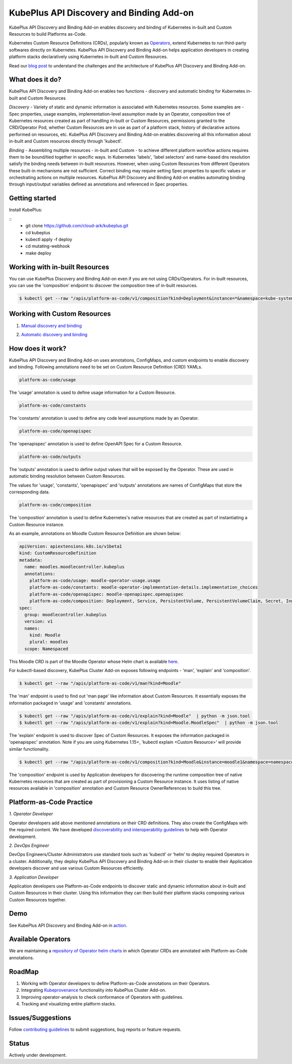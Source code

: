 ==========================================
KubePlus API Discovery and Binding Add-on
==========================================

KubePlus API Discovery and Binding Add-on enables discovery and binding of Kubernetes in-built and Custom Resources to build Platforms as-Code.

Kubernetes Custom Resource Definitions (CRDs), popularly known as `Operators`_, extend Kubernetes to run third-party softwares directly on Kubernetes. KubePlus API Discovery and Binding Add-on helps application developers in creating platform stacks declaratively using Kubernetes in-built and Custom Resources.

.. _Operators: https://coreos.com/operators/

.. _platforms as code: https://cloudark.io/platform-as-code

Read our `blog post`_ to understand the challenges and the architecture of KubePlus API Discovery and Binding Add-on.

.. _blog post: https://medium.com/@cloudark/kubeplus-platform-toolkit-simplify-discovery-and-use-of-kubernetes-custom-resources-85f08851188f


What does it do?
=================

KubePlus API Discovery and Binding Add-on enables two functions - discovery and automatic binding for Kubernetes in-built and Custom Resources 

*Discovery* - Variety of static and dynamic information is associated with Kubernetes resources.
Some examples are - Spec properties, usage examples, implementation-level assumption made by an Operator, 
composition tree of Kubernetes resources created as part of handling in-built or Custom Resources, permissions granted to the CRD/Operator Pod, whether Custom Resources are in use as part of a platform stack, history of declarative actions performed on resources, etc. KubePlus API Discovery and Binding Add-on enables discovering all this information about in-built and Custom resources directly through 'kubectl'.


*Binding* - Assembling multiple resources - in-built and Custom - to achieve different platform workflow actions requires them to be bound/tied together in specific ways. In Kubernetes 'labels', 'label selectors' and name-based dns resolution satisfy the binding needs between in-built resources. However, when using Custom Resources from different Operators these built-in mechanisms are not sufficient. Correct binding may require setting Spec properties to specific values or orchestrating actions on multiple resources.
KubePlus API Discovery and Binding Add-on enables automating binding through input/output variables defined as annotations and referenced in Spec properties.


Getting started
=================

Install KubePlus:

::
  - git clone https://github.com/cloud-ark/kubeplus.git
  - cd kubeplus
  - kubectl apply -f deploy
  - cd mutating-webhook
  - make deploy


Working with in-built Resources
================================

You can use KubePlus Discovery and Binding Add-on even if you are not using CRDs/Operators. For in-built resources, you can use the 'composition' endpoint to discover the composition tree of in-built resources.

.. code-block:: bash

   $ kubectl get --raw "/apis/platform-as-code/v1/composition?kind=Deployment&instance=*&namespace=kube-system" | python -mjson.tool


Working with Custom Resources
==============================


1. `Manual discovery and binding`_

.. _Manual discovery and binding: https://github.com/cloud-ark/kubeplus/blob/master/examples/moodle-with-presslabs/steps.txt


2. `Automatic discovery and binding`_

.. _Automatic discovery and binding: https://github.com/cloud-ark/kubeplus/blob/master/examples/automatic-binding-resolution/steps.txt


How does it work?
==================

KubePlus API Discovery and Binding Add-on uses annotations, ConfigMaps, and custom endpoints to enable discovery and binding. Following annotations need to be set on Custom Resource Definition (CRD) YAMLs.

.. .. image:: ./docs/KubePlus-diagram.png
..   :scale: 20%
..   :align: center


.. code-block:: bash

   platform-as-code/usage 

The 'usage' annotation is used to define usage information for a Custom Resource.

.. code-block:: bash

   platform-as-code/constants 

The 'constants' annotation is used to define any code level assumptions made by an Operator.

.. code-blocK:: bash

   platform-as-code/openapispec 

The 'openapispec' annotation is used to define OpenAPI Spec for a Custom Resource.

.. code-blocK:: bash

   platform-as-code/outputs

The 'outputs' annotation is used to define output values that will be exposed by the Operator.
These are used in automatic binding resolution between Custom Resources.


The values for 'usage', 'constants', 'openapispec' and 'outputs' annotations are names of ConfigMaps that store the corresponding data. 

.. code-block:: bash

   platform-as-code/composition 

The 'composition' annotation is used to define Kubernetes's native resources that are created as part of instantiating a Custom Resource instance.

As an example, annotations on Moodle Custom Resource Definition are shown below:

.. code-block:: yaml

   apiVersion: apiextensions.k8s.io/v1beta1
   kind: CustomResourceDefinition
   metadata:
     name: moodles.moodlecontroller.kubeplus
     annotations:
       platform-as-code/usage: moodle-operator-usage.usage
       platform-as-code/constants: moodle-operator-implementation-details.implementation_choices
       platform-as-code/openapispec: moodle-openapispec.openapispec
       platform-as-code/composition: Deployment, Service, PersistentVolume, PersistentVolumeClaim, Secret, Ingress
   spec:
     group: moodlecontroller.kubeplus
     version: v1
     names:
       kind: Moodle
       plural: moodles
     scope: Namespaced

This Moodle CRD is part of the Moodle Operator whose Helm chart is available here_.

.. _here: https://github.com/cloud-ark/kubeplus-operators/tree/master/moodle/moodle-operator-chart/templates


For kubectl-based discovery, KubePlus Cluster Add-on exposes following endpoints - 'man', 'explain' and 'composition'. 

.. code-block:: bash

   $ kubectl get --raw "/apis/platform-as-code/v1/man?kind=Moodle"

The 'man' endpoint is used to find out 'man page' like information about Custom Resources.
It essentially exposes the information packaged in 'usage' and 'constants' annotations.

.. image:: ./docs/Moodle-man.png
   :scale: 25%
   :align: center


.. code-block:: bash

   $ kubectl get --raw "/apis/platform-as-code/v1/explain?kind=Moodle"  | python -m json.tool
   $ kubectl get --raw "/apis/platform-as-code/v1/explain?kind=Moodle.MoodleSpec"  | python -m json.tool


The 'explain' endpoint is used to discover Spec of Custom Resources. 
It exposes the information packaged in 'openapispec' annotation.
Note if you are using Kubernetes 1.15+, 'kubectl explain <Custom Resource>' will provide similar functionality.

.. image:: ./docs/Moodle-explain.png
   :scale: 25%
   :align: center


.. code-block:: bash

   $ kubectl get --raw "/apis/platform-as-code/v1/composition?kind=Moodle&instance=moodle1&namespace=namespace1" | python -mjson.tool


The 'composition' endpoint is used by Application developers for discovering the runtime composition tree of native Kubernetes resources that are created as part of provisioning a Custom Resource instance.
It uses listing of native resources available in 'composition' annotation and Custom Resource OwnerReferences to build this tree.

.. image:: ./docs/Moodle-composition.png
   :scale: 25%
   :align: center


Platform-as-Code Practice
===========================

.. _discoverability and interoperability guidelines: https://github.com/cloud-ark/kubeplus/blob/master/Guidelines.md


*1. Operator Developer*

Operator developers add above mentioned annotations on their CRD definitions. They also create the ConfigMaps with the required content. We have developed `discoverability and interoperability guidelines`_ to help with Operator development.

*2. DevOps Engineer*

DevOps Engineers/Cluster Administrators use standard tools such as 'kubectl' or 'helm' to deploy required Operators in a cluster. Additionally, they deploy KubePlus API Discovery and Binding Add-on in their cluster to enable their Application developers discover and use various Custom Resources efficiently.


*3. Application Developer*

Application developers use Platform-as-Code endpoints to discover static and dynamic information about in-built and Custom Resources in their cluster. Using this information they can then build their platform stacks 
composing various Custom Resources together.



Demo
====

See KubePlus API Discovery and Binding Add-on in action_.

.. _action: https://youtu.be/wj-orvFzUoM



Available Operators
====================

We are maintaining a `repository of Operator helm charts`_ in which Operator CRDs are annotated with Platform-as-Code annotations.

.. _repository of Operator helm charts: https://github.com/cloud-ark/operatorcharts/


RoadMap
========

1. Working with Operator developers to define Platform-as-Code annotations on their Operators.
2. Integrating Kubeprovenance_ functionality into KubePlus Cluster Add-on.
3. Improving operator-analysis to check conformance of Operators with guidelines.
4. Tracking and visualizing entire platform stacks.

.. _Kubeprovenance: https://github.com/cloud-ark/kubeprovenance


Issues/Suggestions
===================

Follow `contributing guidelines`_ to submit suggestions, bug reports or feature requests.

.. _contributing guidelines: https://github.com/cloud-ark/kubeplus/blob/master/Contributing.md


Status
=======

Actively under development.